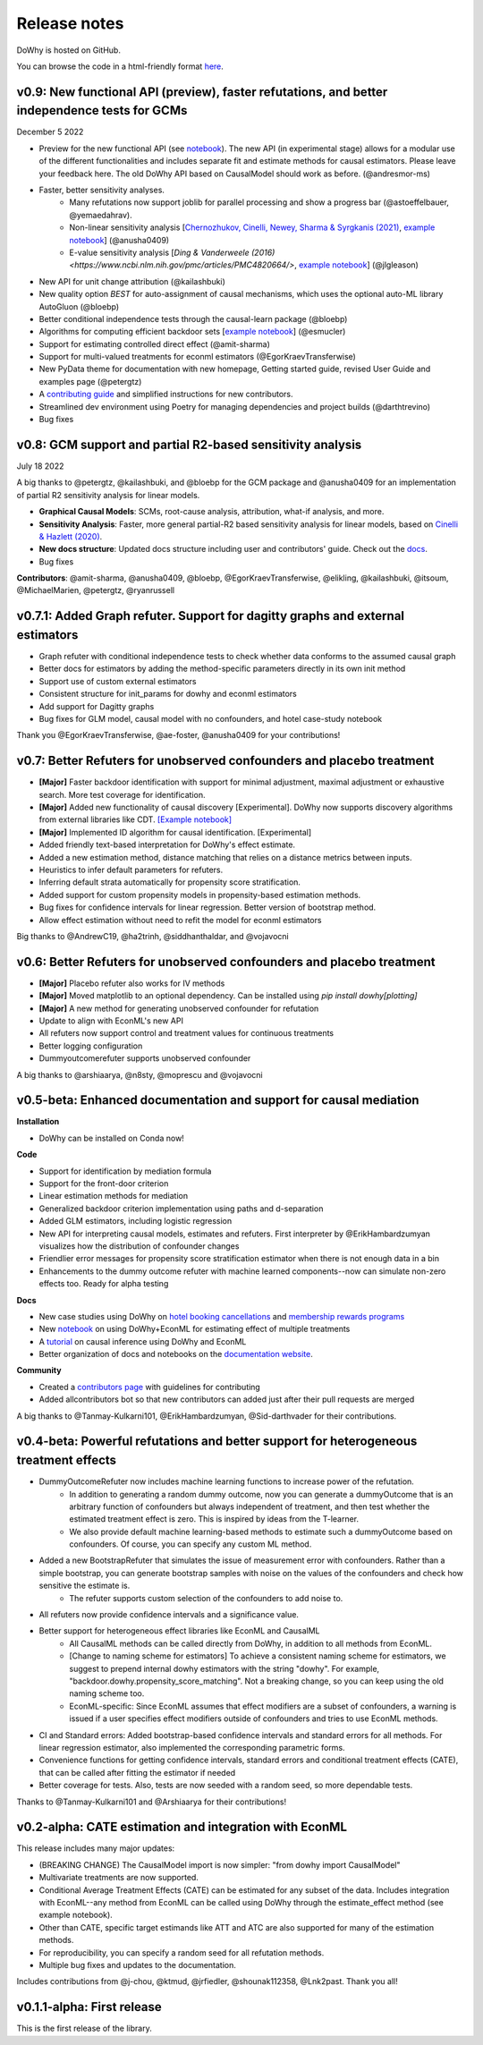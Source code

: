 Release notes
=============

DoWhy is hosted on GitHub.

You can browse the code in a html-friendly format `here
<https://github.com/Microsoft/dowhy>`_.

v0.9: New functional API (preview), faster refutations, and better independence tests for GCMs
----------------------------------------------------------------------------------------------
December 5 2022

* Preview for the new functional API (see `notebook <https://github.com/py-why/dowhy/blob/main/docs/source/example_notebooks/dowhy_functional_api.ipynb>`_). The new API (in experimental stage) allows for a modular use of the different functionalities and includes separate fit and estimate methods for causal estimators. Please leave your feedback here. The old DoWhy API based on CausalModel should work as before.  (@andresmor-ms)

* Faster, better sensitivity analyses. 
    * Many refutations now support joblib for parallel processing and show a progress bar (@astoeffelbauer, @yemaedahrav).
    * Non-linear sensitivity analysis [`Chernozhukov, Cinelli, Newey, Sharma & Syrgkanis (2021) <https://arxiv.org/abs/2112.13398>`_, `example notebook <https://github.com/py-why/dowhy/blob/main/docs/source/example_notebooks/sensitivity_analysis_nonparametric_estimators.ipynb>`_] (@anusha0409)
    * E-value sensitivity analysis [`Ding & Vanderweele (2016) <https://www.ncbi.nlm.nih.gov/pmc/articles/PMC4820664/>`, `example notebook <https://github.com/py-why/dowhy/blob/main/docs/source/example_notebooks/sensitivity_analysis_testing.ipynb>`_] (@jlgleason)

* New API for unit change attribution (@kailashbuki)

* New quality option `BEST` for auto-assignment of causal mechanisms, which uses the optional auto-ML library AutoGluon (@bloebp)

* Better conditional independence tests through the causal-learn package (@bloebp)

* Algorithms for computing efficient backdoor sets [`example notebook <https://github.com/py-why/dowhy/blob/main/docs/source/example_notebooks/dowhy_efficient_backdoor_example.ipynb>`_] (@esmucler)

* Support for estimating controlled direct effect (@amit-sharma)

* Support for multi-valued treatments for econml estimators (@EgorKraevTransferwise)

* New PyData theme for documentation with new homepage, Getting started guide, revised User Guide and examples page (@petergtz)

* A `contributing guide <https://github.com/py-why/dowhy/blob/main/docs/source/contributing/contributing-code.rst>`_ and simplified instructions for new contributors. 

* Streamlined dev environment using Poetry for managing dependencies and project builds (@darthtrevino)

* Bug fixes

v0.8: GCM support and partial R2-based sensitivity analysis
-------------------------------------------------------------
July 18 2022

A big thanks to @petergtz, @kailashbuki, and @bloebp for the GCM package and @anusha0409 for an implementation of partial R2 sensitivity analysis for linear models.

* **Graphical Causal Models**: SCMs, root-cause analysis, attribution, what-if analysis, and more.

* **Sensitivity Analysis**: Faster, more general partial-R2 based sensitivity analysis for linear models, based on `Cinelli & Hazlett (2020) <https://rss.onlinelibrary.wiley.com/doi/10.1111/rssb.12348>`_.

* **New docs structure**: Updated docs structure including user and contributors' guide. Check out the `docs <https://py-why.github.io/dowhy/>`_.

* Bug fixes

**Contributors**: @amit-sharma, @anusha0409, @bloebp, @EgorKraevTransferwise, @elikling, @kailashbuki, @itsoum, @MichaelMarien, @petergtz, @ryanrussell

v0.7.1: Added Graph refuter. Support for dagitty graphs and external estimators
--------------------------------------------------------------------------------------

* Graph refuter with conditional independence tests to check whether data conforms to the assumed causal graph

* Better docs for estimators by adding the method-specific parameters directly in its own init method

* Support use of custom external estimators

* Consistent structure for init_params for dowhy and econml estimators

* Add support for Dagitty graphs

* Bug fixes for GLM model, causal model with no confounders, and hotel case-study notebook

Thank you @EgorKraevTransferwise, @ae-foster, @anusha0409 for your contributions!

v0.7: Better Refuters for unobserved confounders and placebo treatment
----------------------------------------------------------------------
* **[Major]** Faster backdoor identification with support for minimal adjustment, maximal adjustment
  or exhaustive search. More test coverage for identification.

* **[Major]** Added new functionality of causal discovery [Experimental].
  DoWhy now supports discovery algorithms from external libraries like CDT.
  `[Example notebook] <https://github.com/microsoft/dowhy/blob/main/docs/source/example_notebooks/dowhy_causal_discovery_example.ipynb>`_

* **[Major]** Implemented ID algorithm for causal identification. [Experimental]

* Added friendly text-based interpretation for DoWhy's effect estimate.

* Added a new estimation method, distance matching that relies on a distance
  metrics between inputs.

* Heuristics to infer default parameters for refuters.

* Inferring default strata automatically for propensity score stratification.

* Added support for custom propensity models in propensity-based estimation
  methods.

* Bug fixes for confidence intervals for linear regression. Better version of
  bootstrap method.

* Allow effect estimation without need to refit the model for econml estimators

Big thanks to @AndrewC19, @ha2trinh, @siddhanthaldar, and @vojavocni

v0.6: Better Refuters for unobserved confounders and placebo treatment
----------------------------------------------------------------------

* **[Major]** Placebo refuter also works for IV methods

* **[Major]** Moved matplotlib to an optional dependency. Can be installed using `pip install dowhy[plotting]`

* **[Major]** A new method for generating unobserved confounder for refutation

* Update to align with EconML's new API

* All refuters now support control and treatment values for continuous treatments

* Better logging configuration

* Dummyoutcomerefuter supports unobserved confounder

A big thanks to @arshiaarya, @n8sty, @moprescu and @vojavocni

v0.5-beta: Enhanced documentation and support for causal mediation
-------------------------------------------------------------------

**Installation**

* DoWhy can be installed on Conda now!

**Code**

* Support for identification by mediation formula

* Support for the front-door criterion

* Linear estimation methods for mediation

* Generalized backdoor criterion implementation using paths and d-separation

* Added GLM estimators, including logistic regression

* New API for interpreting causal models, estimates and refuters. First
  interpreter by @ErikHambardzumyan visualizes how the distribution of confounder changes

* Friendlier error messages for propensity score stratification estimator when there is not enough data in a bin

* Enhancements to the dummy outcome refuter with machine learned components--now can simulate non-zero effects too. Ready for alpha testing


**Docs**

* New case studies using DoWhy on `hotel booking cancellations <https://github.com/microsoft/dowhy/blob/main/docs/source/example_notebooks/DoWhy-The%20Causal%20Story%20Behind%20Hotel%20Booking%20Cancellations.ipynb>`_ and `membership rewards programs <https://github.com/microsoft/dowhy/blob/main/docs/source/example_notebooks/dowhy_example_effect_of_memberrewards_program.ipynb>`_

* New `notebook <https://github.com/microsoft/dowhy/blob/main/docs/source/example_notebooks/dowhy_multiple_treatments.ipynb>`_ on using DoWhy+EconML for estimating effect of multiple treatments

* A `tutorial  <https://github.com/microsoft/dowhy/blob/main/docs/source/example_notebooks/tutorial-causalinference-machinelearning-using-dowhy-econml.ipynb>`_ on causal inference using DoWhy and EconML

* Better organization of docs and notebooks on the `documentation website <https://py-why.github.io/dowhy/>`_.

**Community**

* Created a `contributors page <https://github.com/microsoft/dowhy/blob/main/CONTRIBUTING.md>`_ with guidelines for contributing

* Added allcontributors bot so that new contributors can added just after their pull requests are merged

A big thanks to @Tanmay-Kulkarni101, @ErikHambardzumyan, @Sid-darthvader for their contributions.

v0.4-beta: Powerful refutations and better support for heterogeneous treatment effects
--------------------------------------------------------------------------------------

* DummyOutcomeRefuter now includes machine learning functions to increase power of the refutation.
	* In addition to generating a random dummy outcome, now you can generate a dummyOutcome that is an arbitrary function of confounders but always independent of treatment, and then test whether the estimated treatment effect is zero. This is inspired by ideas from the T-learner.
	* We also provide default machine learning-based methods to estimate such a dummyOutcome based on confounders. Of course, you can specify any custom ML method.

* Added a new BootstrapRefuter that simulates the issue of measurement error with confounders. Rather than a simple bootstrap, you can generate bootstrap samples with noise on the values of the confounders and check how sensitive the estimate is.
	* The refuter supports custom selection of the confounders to add noise to.

* All refuters now provide confidence intervals and a significance value.

* Better support for heterogeneous effect libraries like EconML and CausalML
	* All CausalML methods can be called directly from DoWhy, in addition to all methods from EconML.
	* [Change to naming scheme for estimators] To achieve a consistent naming scheme for estimators, we suggest to prepend internal dowhy estimators with the string "dowhy". For example, "backdoor.dowhy.propensity_score_matching". Not a breaking change, so you can keep using the old naming scheme too.
	* EconML-specific: Since EconML assumes that effect modifiers are a subset of confounders, a warning is issued if a user specifies effect modifiers outside of confounders and tries to use EconML methods.

* CI and Standard errors: Added bootstrap-based confidence intervals and standard errors for all methods. For linear regression estimator, also implemented the corresponding parametric forms.

* Convenience functions for getting confidence intervals, standard errors and conditional treatment effects (CATE), that can be called after fitting the estimator if needed

* Better coverage for tests. Also, tests are now seeded with a random seed, so more dependable tests.

Thanks to @Tanmay-Kulkarni101 and @Arshiaarya for their contributions!

v0.2-alpha: CATE estimation and integration with EconML
-------------------------------------------------------


This release includes many major updates:

* (BREAKING CHANGE) The CausalModel import is now simpler: "from dowhy import CausalModel"
*  Multivariate treatments are now supported.
*  Conditional Average Treatment Effects (CATE) can be estimated for any subset of the data. Includes integration with EconML--any method from EconML can be called using DoWhy through the estimate_effect method (see example notebook).
*  Other than CATE, specific target estimands like ATT and ATC are also supported for many of the estimation methods.
* For reproducibility, you can specify a random seed for all refutation methods.
* Multiple bug fixes and updates to the documentation.


Includes contributions from @j-chou, @ktmud, @jrfiedler, @shounak112358, @Lnk2past. Thank you all!

v0.1.1-alpha: First release
---------------------------
This is the first release of the library.
